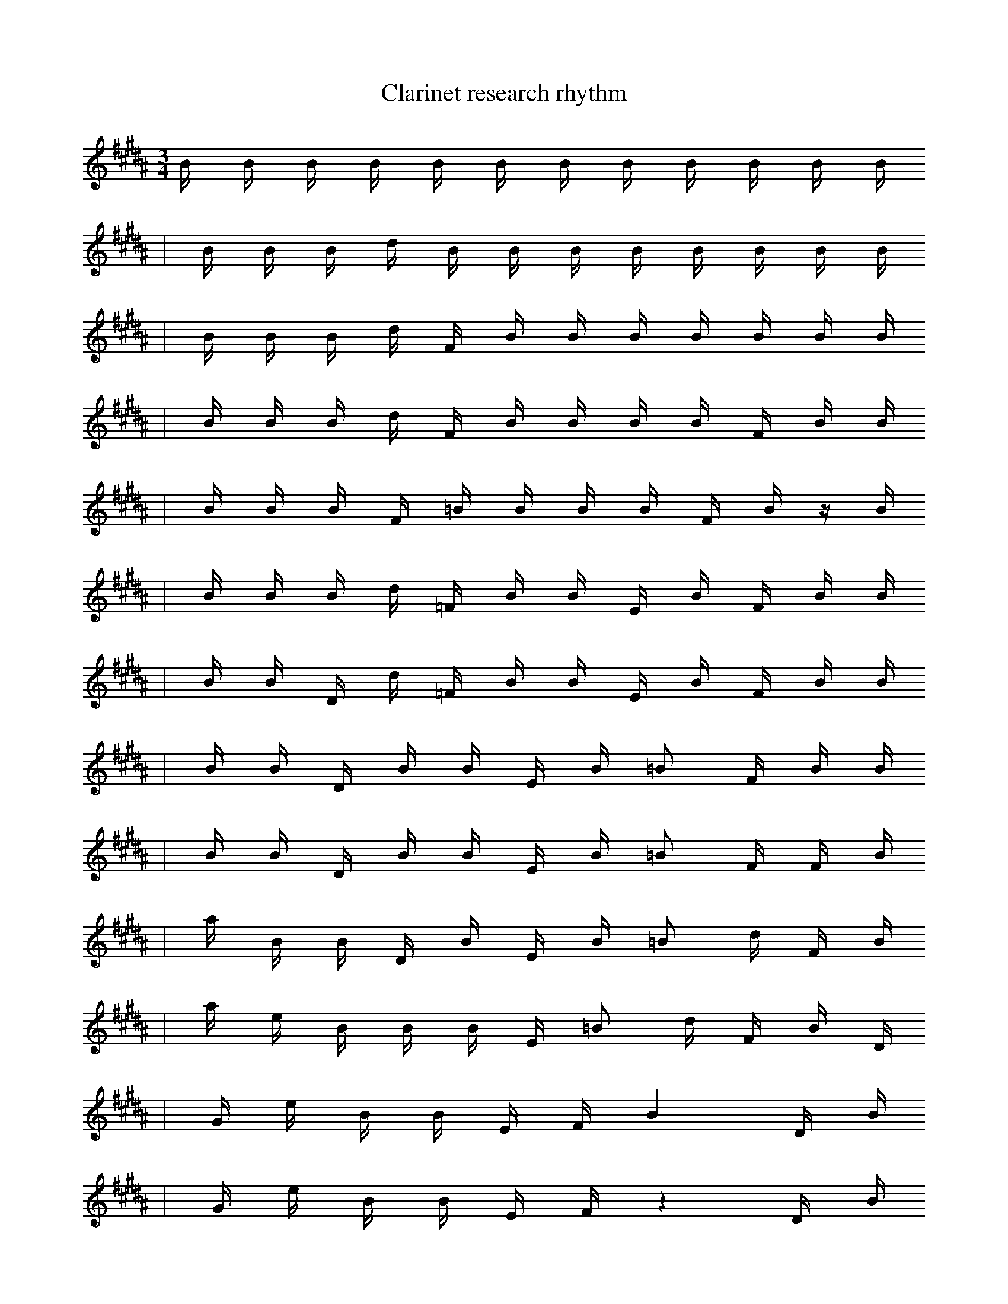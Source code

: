 X:1
T:Clarinet research rhythm
M:3/4
L:1/16
K:B
B1 B1 B1 B1 B1 B1 B1 B1 B1 B1 B1 B1
| B1 B1 B1 d1 B1 B1 B1 B1 B1 B1 B1 B1
| B1 B1 B1 d1 F1 B1 B1 B1 B1 B1 B1 B1
| B1 B1 B1 d1 F1 B1 B1 B1 B1 F1 B1 B1
| B1 B1 B1 F1 =B1 B1 B1 B1 F1 B1 z1 B1
| B1 B1 B1 d1 =F1 B1 B1 E1 B1 F1 B1 B1
| B1 B1 D1 d1 =F1 B1 B1 E1 B1 F1 B1 B1
| B1 B1 D1 B1 B1 E1 B1 =B2 F1 B1 B1
| B1 B1 D1 B1 B1 E1 B1 =B2 F1 F1 B1
| a1 B1 B1 D1 B1 E1 B1 =B2 d1 F1 B1
| a1 e1 B1 B1 B1 E1 =B2 d1 F1 B1 D1
| G1 e1 B1 B1 E1 F1 B4 D1 B1
| G1 e1 B1 B1 E1 F1 z4 D1 B1
| G1 G,1 e1 B1 B1 F1 a4 D1 B1 |]
